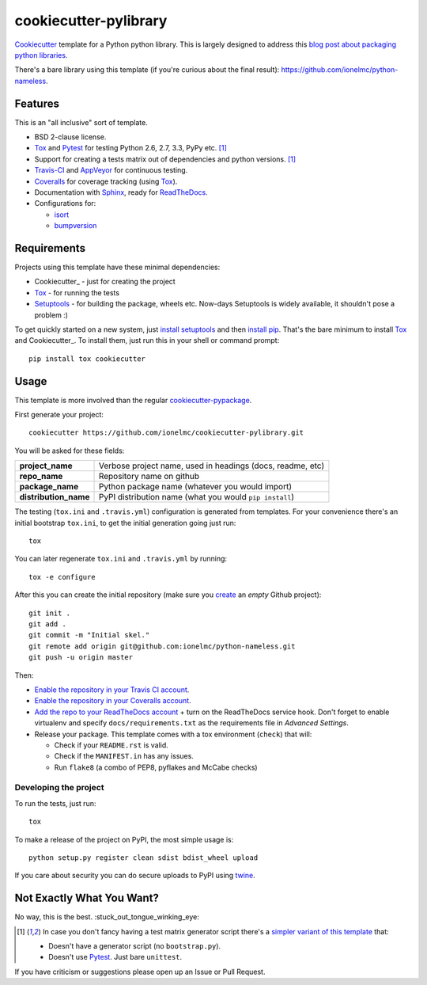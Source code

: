 ======================
cookiecutter-pylibrary
======================

`Cookiecutter <https://github.com/audreyr/cookiecutter>`_ template for a Python python library. This is largely designed
to address this `blog post about packaging python libraries <http://blog.ionelmc.ro/2014/05/25/python-packaging/>`_.

There's a bare library using this template (if you're curious about the final result): https://github.com/ionelmc/python-nameless.

Features
--------

This is an "all inclusive" sort of template. 

* BSD 2-clause license.
* Tox_ and Pytest_ for testing Python 2.6, 2.7, 3.3, PyPy etc. [1]_
* Support for creating a tests matrix out of dependencies and python versions. [1]_
* Travis-CI_ and AppVeyor_ for continuous testing.
* Coveralls_ for coverage tracking (using Tox_).
* Documentation with Sphinx_, ready for ReadTheDocs_.
* Configurations for:

  * `isort <https://pypi.python.org/pypi/isort>`_
  * `bumpversion <https://pypi.python.org/pypi/bumpversion>`_

Requirements
------------

Projects using this template have these minimal dependencies:

* Cookiecutter_ - just for creating the project
* Tox_ - for running the tests
* Setuptools_ - for building the package, wheels etc. Now-days Setuptools is widely available, it shouldn't pose a
  problem :)

To get quickly started on a new system, just `install setuptools 
<https://pypi.python.org/pypi/setuptools#installation-instructions>`_ and then `install pip 
<https://pip.pypa.io/en/latest/installing.html>`_. That's the bare minimum to install Tox_ and Cookiecutter_. To install
them, just run this in your shell or command prompt::

  pip install tox cookiecutter

Usage
-----

This template is more involved than the regular `cookiecutter-pypackage
<https://github.com/audreyr/cookiecutter-pypackage>`_.

First generate your project::

  cookiecutter https://github.com/ionelmc/cookiecutter-pylibrary.git

You will be asked for these fields:

.. list-table:: 
    :stub-columns: 1

    * - project_name
      - Verbose project name, used in headings (docs, readme, etc)
    * - repo_name
      - Repository name on github
    * - package_name
      - Python package name (whatever you would import)
    * - distribution_name
      - PyPI distribution name (what you would ``pip install``)

The testing (``tox.ini`` and ``.travis.yml``) configuration is generated from templates. For your convenience there's an
initial bootstrap ``tox.ini``, to get the initial generation going just run::

  tox

You can later regenerate ``tox.ini`` and ``.travis.yml`` by running::

  tox -e configure

After this you can create the initial repository (make sure you `create <https://github.com/new>`_ an *empty* Github
project)::

  git init .
  git add .
  git commit -m "Initial skel."
  git remote add origin git@github.com:ionelmc/python-nameless.git
  git push -u origin master

Then:

* `Enable the repository in your Travis CI account <https://travis-ci.org/profile>`_.
* `Enable the repository in your Coveralls account <https://coveralls.io/repos/new>`_.
* `Add the repo to your ReadTheDocs account <https://readthedocs.org/dashboard/import/>`_ + turn on the ReadTheDocs
  service hook. Don't forget to enable virtualenv and specify ``docs/requirements.txt`` as the requirements file in
  `Advanced Settings`.
* Release your package. This template comes with a tox environment (``check``) that will:

  * Check if your ``README.rst`` is valid.
  * Check if the ``MANIFEST.in`` has any issues.
  * Run ``flake8`` (a combo of PEP8, pyflakes and McCabe checks)

Developing the project
``````````````````````

To run the tests, just run::

  tox
  
To make a release of the project on PyPI, the most simple usage is::

  python setup.py register clean sdist bdist_wheel upload
  
If you care about security you can do secure uploads to PyPI using `twine <https://pypi.python.org/pypi/twine>`_.

Not Exactly What You Want?
--------------------------

No way, this is the best. :stuck_out_tongue_winking_eye:

.. [1]

  In case you don't fancy having a test matrix generator script there's a `simpler variant of this template
  <https://github.com/ionelmc/cookiecutter-pylibrary-minimal>`_ that:
  
  * Doesn't have a generator script (no ``bootstrap.py``).
  * Doesn't use Pytest_. Just bare ``unittest``.

If you have criticism or suggestions please open up an Issue or Pull Request.

.. _Travis-CI: http://travis-ci.org/
.. _Tox: http://testrun.org/tox/
.. _Sphinx: http://sphinx-doc.org/
.. _Coveralls: https://coveralls.io/
.. _ReadTheDocs: https://readthedocs.org/
.. _Setuptools: https://pypi.python.org/pypi/setuptools
.. _Pytest: http://pytest.org/
.. _AppVeyor: http://www.appveyor.com/
.. _Cookiecutter: https://pypi.python.org/pypi/cookiecutter
